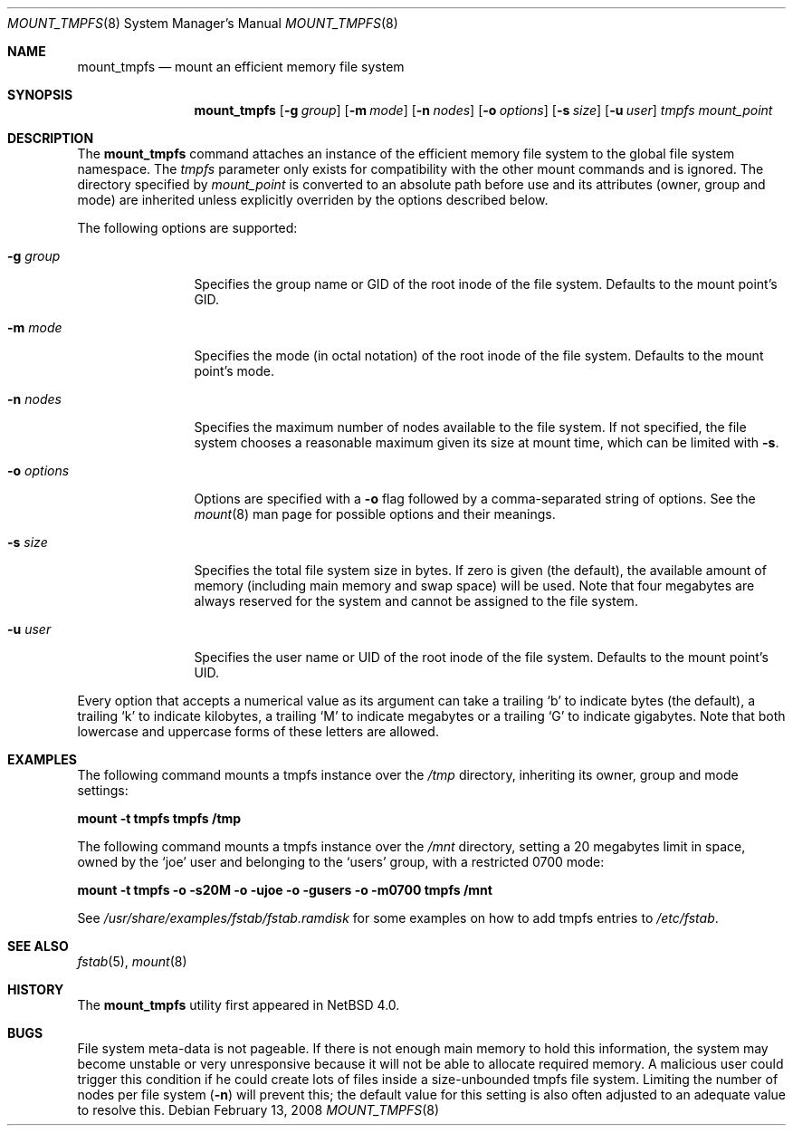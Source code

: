 .\"	$NetBSD: mount_tmpfs.8,v 1.13.6.1 2008/05/18 12:30:54 yamt Exp $
.\"
.\" Copyright (c) 2005, 2006 The NetBSD Foundation, Inc.
.\" All rights reserved.
.\"
.\" This code is derived from software contributed to The NetBSD Foundation
.\" by Julio M. Merino Vidal, developed as part of Google's Summer of Code
.\" 2005 program.
.\"
.\" Redistribution and use in source and binary forms, with or without
.\" modification, are permitted provided that the following conditions
.\" are met:
.\" 1. Redistributions of source code must retain the above copyright
.\"    notice, this list of conditions and the following disclaimer.
.\" 2. Redistributions in binary form must reproduce the above copyright
.\"    notice, this list of conditions and the following disclaimer in the
.\"    documentation and/or other materials provided with the distribution.
.\"
.\" THIS SOFTWARE IS PROVIDED BY THE NETBSD FOUNDATION, INC. AND CONTRIBUTORS
.\" ``AS IS'' AND ANY EXPRESS OR IMPLIED WARRANTIES, INCLUDING, BUT NOT LIMITED
.\" TO, THE IMPLIED WARRANTIES OF MERCHANTABILITY AND FITNESS FOR A PARTICULAR
.\" PURPOSE ARE DISCLAIMED.  IN NO EVENT SHALL THE FOUNDATION OR CONTRIBUTORS
.\" BE LIABLE FOR ANY DIRECT, INDIRECT, INCIDENTAL, SPECIAL, EXEMPLARY, OR
.\" CONSEQUENTIAL DAMAGES (INCLUDING, BUT NOT LIMITED TO, PROCUREMENT OF
.\" SUBSTITUTE GOODS OR SERVICES; LOSS OF USE, DATA, OR PROFITS; OR BUSINESS
.\" INTERRUPTION) HOWEVER CAUSED AND ON ANY THEORY OF LIABILITY, WHETHER IN
.\" CONTRACT, STRICT LIABILITY, OR TORT (INCLUDING NEGLIGENCE OR OTHERWISE)
.\" ARISING IN ANY WAY OUT OF THE USE OF THIS SOFTWARE, EVEN IF ADVISED OF THE
.\" POSSIBILITY OF SUCH DAMAGE.
.\"
.Dd February 13, 2008
.Dt MOUNT_TMPFS 8
.Os
.Sh NAME
.Nm mount_tmpfs
.Nd mount an efficient memory file system
.Sh SYNOPSIS
.Nm
.Op Fl g Ar group
.Op Fl m Ar mode
.Op Fl n Ar nodes
.Op Fl o Ar options
.Op Fl s Ar size
.Op Fl u Ar user
.Ar tmpfs
.Ar mount_point
.Sh DESCRIPTION
The
.Nm
command attaches an instance of the efficient memory file system to the
global file system namespace.
The
.Ar tmpfs
parameter only exists for compatibility with the other mount commands and
is ignored.
The directory specified by
.Ar mount_point
is converted to an absolute path before use and its attributes (owner,
group and mode) are inherited unless explicitly overriden by the options
described below.
.Pp
The following options are supported:
.Bl -tag -width XoXoptions
.It Fl g Ar group
Specifies the group name or GID of the root inode of the file system.
Defaults to the mount point's GID.
.It Fl m Ar mode
Specifies the mode (in octal notation) of the root inode of the file system.
Defaults to the mount point's mode.
.It Fl n Ar nodes
Specifies the maximum number of nodes available to the file system.
If not specified, the file system chooses a reasonable maximum given its
size at mount time, which can be limited with
.Fl s .
.It Fl o Ar options
Options are specified with a
.Fl o
flag followed by a comma-separated string of options.
See the
.Xr mount 8
man page for possible options and their meanings.
.It Fl s Ar size
Specifies the total file system size in bytes.
If zero is given (the default), the available amount of memory (including
main memory and swap space) will be used.
Note that four megabytes are always reserved for the system and cannot
be assigned to the file system.
.It Fl u Ar user
Specifies the user name or UID of the root inode of the file system.
Defaults to the mount point's UID.
.El
.Pp
Every option that accepts a numerical value as its argument can take a
trailing
.Sq b
to indicate bytes (the default), a trailing
.Sq k
to indicate kilobytes, a trailing
.Sq M
to indicate megabytes or a trailing
.Sq G
to indicate gigabytes.
Note that both lowercase and uppercase forms of these letters are allowed.
.Sh EXAMPLES
The following command mounts a tmpfs instance over the
.Pa /tmp
directory, inheriting its owner, group and mode settings:
.Pp
.Ic "mount -t tmpfs tmpfs /tmp"
.Pp
The following command mounts a tmpfs instance over the
.Pa /mnt
directory, setting a 20 megabytes limit in space, owned by the
.Sq joe
user and belonging to the
.Sq users
group, with a restricted 0700 mode:
.Pp
.Ic "mount -t tmpfs -o -s20M -o -ujoe -o -gusers -o -m0700 tmpfs /mnt"
.Pp
See
.Pa /usr/share/examples/fstab/fstab.ramdisk
for some examples on how to add tmpfs entries to
.Pa /etc/fstab .
.Sh SEE ALSO
.Xr fstab 5 ,
.Xr mount 8
.Sh HISTORY
The
.Nm
utility first appeared in
.Nx 4.0 .
.Sh BUGS
File system meta-data is not pageable.
If there is not enough main memory to hold this information, the system may
become unstable or very unresponsive because it will not be able to allocate
required memory.
A malicious user could trigger this condition if he could create lots of
files inside a size-unbounded tmpfs file system.
Limiting the number of nodes per file system
.Pq Fl n
will prevent this; the default value for this setting is also often adjusted
to an adequate value to resolve this.
